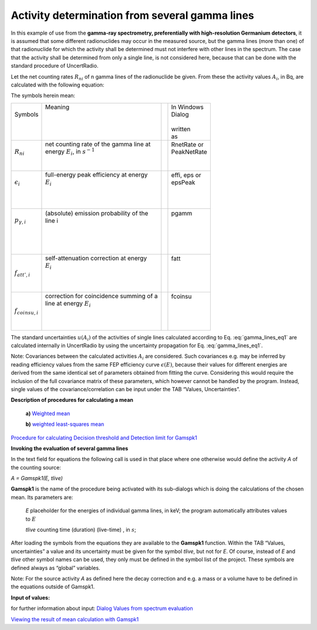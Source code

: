Activity determination from several gamma lines
-----------------------------------------------

In this example of use from the **gamma-ray spectrometry, preferentially
with high-resolution Germanium detectors**, it is assumed that some
different radionuclides may occur in the measured source, but the gamma
lines (more than one) of that radionuclide for which the activity shall
be determined must not interfere with other lines in the spectrum. The
case that the activity shall be determined from only a single line, is
not considered here, because that can be done with the standard
procedure of UncertRadio.

Let the net counting rates :math:`R_{ni}` of n gamma lines of the
radionuclide be given. From these the activity values :math:`A_{i}`, in
Bq, are calculated with the following equation:

.. math:: A_{i} = R_{ni}\frac{f_{att,i\ } \bullet \ f_{coinsu,i}}{\epsilon_{i}{\  \bullet \ p}_{\gamma i}\ }
    :label: gamma_lines_eq1

The symbols herein mean:

+----------------------------+-------------------------------------------+-----+---------------+
||                           || Meaning                                  ||    || In Windows   |
|| Symbols                   ||                                          ||    || Dialog       |
||                           ||                                          ||    ||              |
||                           ||                                          ||    || written      |
||                           ||                                          ||    || as           |
+----------------------------+-------------------------------------------+-----+---------------+
||                           || net counting rate of the gamma line at   ||    || RnetRate or  |
|| :math:`R_{ni}`            || energy :math:`E_{i}`, in :math:`s^{- 1}` ||    || PeakNetRate  |
||                           ||                                          ||    ||              |
||                           ||                                          ||    ||              |
+----------------------------+-------------------------------------------+-----+---------------+
||                           || full-energy peak efficiency at energy    ||    || effi, eps or |
|| :math:`\epsilon_{i}`      || :math:`E_{i}`                            ||    || epsPeak      |
||                           ||                                          ||    ||              |
||                           ||                                          ||    ||              |
||                           ||                                          ||    ||              |
+----------------------------+-------------------------------------------+-----+---------------+
||                           || (absolute) emission probability of the   ||    || pgamm        |
|| :math:`{\ p}_{\gamma, i}` || line i                                   ||    ||              |
||                           ||                                          ||    ||              |
||                           ||                                          ||    ||              |
||                           ||                                          ||    ||              |
||                           ||                                          ||    ||              |
+----------------------------+-------------------------------------------+-----+---------------+
||                           || self-attenuation correction at energy    ||    || fatt         |
||                           || :math:`E_{i}`                            ||    ||              |
|| :math:`f_{att',i}`        ||                                          ||    ||              |
||                           ||                                          ||    ||              |
||                           ||                                          ||    ||              |
+----------------------------+-------------------------------------------+-----+---------------+
||                           || correction for coincidence summing of a  ||    || fcoinsu      |
||                           || line at energy :math:`E_{i}`             ||    ||              |
|| :math:`f_{coinsu,i}`      ||                                          ||    ||              |
||                           ||                                          ||    ||              |
||                           ||                                          ||    ||              |
+----------------------------+-------------------------------------------+-----+---------------+

The standard uncertainties :math:`u\left( A_{i} \right)` of the
activities of single lines calculated according to Eq. :eq:`gamma_lines_eq1` are
calculated internally in UncertRadio by using the uncertainty
propagation for Eq. :eq:`gamma_lines_eq1`.

Note: C\ ovariances between the calculated activities :math:`A_{i}` are
considered. Such covariances e.g. may be inferred by reading efficiency
values from the same FEP efficiency curve :math:`\epsilon(E)`, because
their values for different energies are derived from the same identical
set of parameters obtained from fitting the curve. Considering this
would require the inclusion of the full covariance matrix of these
parameters, which however cannot be handled by the program. Instead,
single values of the covariance/correlation can be input under the TAB
“Values, Uncertainties”.

**Description of procedures for calculating a mean**

   **a)** `Weighted
   mean <#calculation-of-the-weighted-mean-and-its-standard-uncertainty>`__

   **b)** `weighted least-squares
   mean <#least-squares-calculation-of-a-weighted-mean-and-its-standard-uncertainty>`__

`Procedure for calculating Decision threshold and Detection limit for
Gamspk1 <#approach-of-calculating-decision-threshold-and-detection-limit-for-gamspk1>`__

**Invoking the evaluation of several gamma lines**

In the text field for equations the following call is used in that place
where one otherwise would define the activity *A* of the counting
source:

*A = Gamspk1(E, tlive)*

**Gamspk1** is the name of the procedure being activated with its
sub-dialogs which is doing the calculations of the chosen mean. Its
parameters are:

   *E* placeholder for the energies of individual gamma lines, in keV;
   the program automatically attributes values to :math:`E`

   *tlive* counting time (duration) (live-time) , in :math:`s`;

After loading the symbols from the equations they are available to the
**Gamspk1** function. Within the TAB “Values, uncertainties” a value and
its uncertainty must be given for the symbol *tlive*, but not for *E*.
Of course, instead of *E* and *tlive* other symbol names can be used,
they only must be defined in the symbol list of the project. These
symbols are defined always as “global” variables.

Note: For the source activity *A* as defined here the decay correction
and e.g. a mass or a volume have to be defined in the equations outside
of Gamspk1.

**Input of values:**

for further information about input: `Dialog Values from spectrum
evaluation <#dialog-values-from-spectrum-evaluation>`__

`Viewing the result of mean calculation with
Gamspk1 <#view-of-the-result-from-calculating-a-mean-with-gamspk1>`__